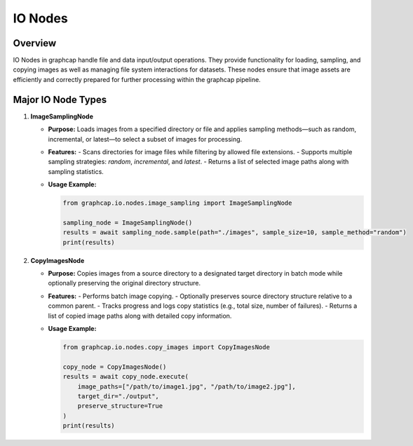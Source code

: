 =======================
IO Nodes
=======================

Overview
========
IO Nodes in graphcap handle file and data input/output operations. They provide functionality for loading, sampling, and copying images as well as managing file system interactions for datasets. These nodes ensure that image assets are efficiently and correctly prepared for further processing within the graphcap pipeline.

Major IO Node Types
===================

1. **ImageSamplingNode**
  
   - **Purpose:**  
     Loads images from a specified directory or file and applies sampling methods—such as random, incremental, or latest—to select a subset of images for processing.
     
   - **Features:**  
     - Scans directories for image files while filtering by allowed file extensions.
     - Supports multiple sampling strategies: `random`, `incremental`, and `latest`.
     - Returns a list of selected image paths along with sampling statistics.
     
   - **Usage Example:**
     
     .. code-block:: python
     
         from graphcap.io.nodes.image_sampling import ImageSamplingNode
         
         sampling_node = ImageSamplingNode()
         results = await sampling_node.sample(path="./images", sample_size=10, sample_method="random")
         print(results)
         

2. **CopyImagesNode**
  
   - **Purpose:**  
     Copies images from a source directory to a designated target directory in batch mode while optionally preserving the original directory structure.
     
   - **Features:**  
     - Performs batch image copying.
     - Optionally preserves source directory structure relative to a common parent.
     - Tracks progress and logs copy statistics (e.g., total size, number of failures).
     - Returns a list of copied image paths along with detailed copy information.
     
   - **Usage Example:**
  
     .. code-block:: python
     
         from graphcap.io.nodes.copy_images import CopyImagesNode
         
         copy_node = CopyImagesNode()
         results = await copy_node.execute(
             image_paths=["/path/to/image1.jpg", "/path/to/image2.jpg"],
             target_dir="./output",
             preserve_structure=True
         )
         print(results)

